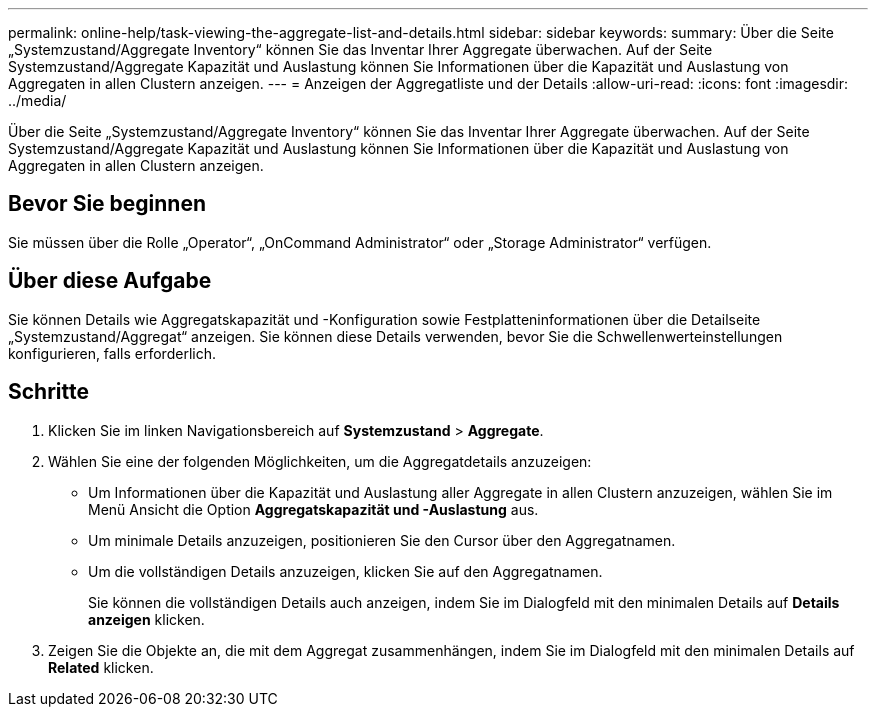 ---
permalink: online-help/task-viewing-the-aggregate-list-and-details.html 
sidebar: sidebar 
keywords:  
summary: Über die Seite „Systemzustand/Aggregate Inventory“ können Sie das Inventar Ihrer Aggregate überwachen. Auf der Seite Systemzustand/Aggregate Kapazität und Auslastung können Sie Informationen über die Kapazität und Auslastung von Aggregaten in allen Clustern anzeigen. 
---
= Anzeigen der Aggregatliste und der Details
:allow-uri-read: 
:icons: font
:imagesdir: ../media/


[role="lead"]
Über die Seite „Systemzustand/Aggregate Inventory“ können Sie das Inventar Ihrer Aggregate überwachen. Auf der Seite Systemzustand/Aggregate Kapazität und Auslastung können Sie Informationen über die Kapazität und Auslastung von Aggregaten in allen Clustern anzeigen.



== Bevor Sie beginnen

Sie müssen über die Rolle „Operator“, „OnCommand Administrator“ oder „Storage Administrator“ verfügen.



== Über diese Aufgabe

Sie können Details wie Aggregatskapazität und -Konfiguration sowie Festplatteninformationen über die Detailseite „Systemzustand/Aggregat“ anzeigen. Sie können diese Details verwenden, bevor Sie die Schwellenwerteinstellungen konfigurieren, falls erforderlich.



== Schritte

. Klicken Sie im linken Navigationsbereich auf *Systemzustand* > *Aggregate*.
. Wählen Sie eine der folgenden Möglichkeiten, um die Aggregatdetails anzuzeigen:
+
** Um Informationen über die Kapazität und Auslastung aller Aggregate in allen Clustern anzuzeigen, wählen Sie im Menü Ansicht die Option *Aggregatskapazität und -Auslastung* aus.
** Um minimale Details anzuzeigen, positionieren Sie den Cursor über den Aggregatnamen.
** Um die vollständigen Details anzuzeigen, klicken Sie auf den Aggregatnamen.
+
Sie können die vollständigen Details auch anzeigen, indem Sie im Dialogfeld mit den minimalen Details auf *Details anzeigen* klicken.



. Zeigen Sie die Objekte an, die mit dem Aggregat zusammenhängen, indem Sie im Dialogfeld mit den minimalen Details auf *Related* klicken.

